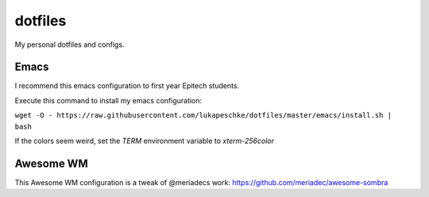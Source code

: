 ========
dotfiles
========

My personal dotfiles and configs.

Emacs
=====

I recommend this emacs configuration to first year Epitech students.

Execute this command to install my emacs configuration:

``wget -O - https://raw.githubusercontent.com/lukapeschke/dotfiles/master/emacs/install.sh | bash``

If the colors seem weird, set the `TERM` environment variable to `xterm-256color`

Awesome WM
==========

This Awesome WM configuration is a tweak of @meriadecs work: https://github.com/meriadec/awesome-sombra